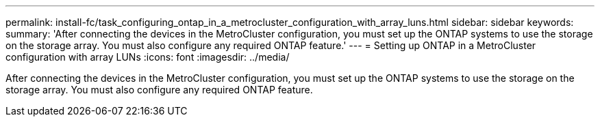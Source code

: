 ---
permalink: install-fc/task_configuring_ontap_in_a_metrocluster_configuration_with_array_luns.html
sidebar: sidebar
keywords: 
summary: 'After connecting the devices in the MetroCluster configuration, you must set up the ONTAP systems to use the storage on the storage array. You must also configure any required ONTAP feature.'
---
= Setting up ONTAP in a MetroCluster configuration with array LUNs
:icons: font
:imagesdir: ../media/

[.lead]
After connecting the devices in the MetroCluster configuration, you must set up the ONTAP systems to use the storage on the storage array. You must also configure any required ONTAP feature.
